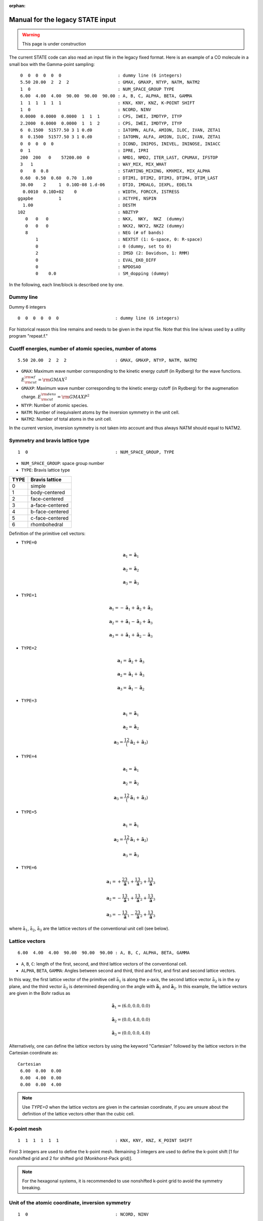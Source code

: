 .. _Legacy_manual:

:orphan:

=================================
Manual for the legacy STATE input 
=================================

.. warning::
	This page is under construction

The current STATE code can also read an input file in the legacy fixed format.
Here is an example of a CO molecule in a small box with the Gamma-point sampling::

  0  0  0  0  0  0                      : dummy line (6 integers)
  5.50 20.00  2  2  2                   : GMAX, GMAXP, NTYP, NATM, NATM2
  1  0                                  : NUM_SPACE_GROUP TYPE
  6.00  4.00  4.00  90.00  90.00  90.00 : A, B, C, ALPHA, BETA, GAMMA
  1  1  1  1  1  1                      : KNX, KNY, KNZ, K-POINT SHIFT
  1  0                                  : NCORD, NINV
  0.0000  0.0000  0.0000  1  1  1       : CPS, IWEI, IMDTYP, ITYP
  2.2000  0.0000  0.0000  1  1  2       : CPS, IWEI, IMDTYP, ITYP
  6  0.1500  51577.50 3 1 0.d0          : IATOMN, ALFA, AMION, ILOC, IVAN, ZETA1
  8  0.1500  51577.50 3 1 0.d0          : IATOMN, ALFA, AMION, ILOC, IVAN, ZETA1
  0  0  0  0  0                         : ICOND, INIPOS, INIVEL, ININOSE, INIACC
  0  1                                  : IPRE, IPRI
  200  200   0    57200.00  0           : NMD1, NMD2, ITER_LAST, CPUMAX, IFSTOP
  3   1                                 : WAY_MIX, MIX_WHAT
  0    8  0.8                           : STARTING_MIXING, KMXMIX, MIX_ALPHA
  0.60  0.50  0.60  0.70  1.00          : DTIM1, DTIM2, DTIM3, DTIM4, DTIM_LAST
  30.00    2     1  0.10D-08 1.d-06     : DTIO, IMDALG, IEXPL, EDELTA
   0.0010  0.10D+02    0                : WIDTH, FORCCR, ISTRESS
 ggapbe          1                      : XCTYPE, NSPIN
   1.00                                 : DESTM
 102                                    : NBZTYP
    0   0   0                           : NKX,  NKY,  NKZ  (dummy)
    0   0   0                           : NKX2, NKY2, NKZ2 (dummy)
    8                                   : NEG (# of bands)
        1                               : NEXTST (1: G-space, 0: R-space)
        0                               : 0 (dummy, set to 0)
        2                               : IMSD (2: Davidson, 1: RMM)
        0                               : EVAL_EKO_DIFF
        0                               : NPDOSAO
        0    0.0                        : SM_dopping (dummy)

In the following, each line/block is described one by one.

Dummy line
""""""""""
Dummy 6 integers
::

  0  0  0  0  0  0                      : dummy line (6 integers)

For historical reason this line remains and needs to be given in the input file.
Note that this line is/was used by a utility program "repeat.f."

Cuotff energies, number of atomic species, number of atoms
""""""""""""""""""""""""""""""""""""""""""""""""""""""""""
::

  5.50 20.00  2  2  2                   : GMAX, GMAXP, NTYP, NATM, NATM2

- ``GMAX``: Maximum wave number corresponding to the kinetic energy cutoff (in Rydberg) for the wave functions. :math:`E_{\rm{cut}}^{\rm{wf}} = {\rm{GMAX}}^2`
- ``GMAXP``: Maximum wave number corresponding to the kinetic energy cutoff (in Rydberg) for the augmenation charge. :math:`E_{\rm{cut}}^{\rm{dens}} = {\rm{GMAXP}}^2`
- ``NTYP``: Number of atomic species.
- ``NATM``: Number of inequivalent atoms by the inversion symmetry in the unit cell.
- ``NATM2``: Number of total atoms in the unit cell.

In the current version, inversion symmetry is not taken into account and thus always NATM should equal to NATM2.

Symmetry and bravis lattice type
""""""""""""""""""""""""""""""""
::

  1  0                                  : NUM_SPACE_GROUP, TYPE

- ``NUM_SPACE_GROUP``: space group number

- ``TYPE``: Bravis lattice type

==== ===============
TYPE Bravis lattice
==== ===============
0    simple
1    body-centered
2    face-centered
3    a-face-centered
4    b-face-centered
5    c-face-centered
6    rhombohedral
==== ===============

Definition of the primitive cell vectors:

- ``TYPE=0``

.. math::

  {\mathbf a}_1 = \tilde{\mathbf{a}}_1

  {\mathbf a}_2 = \tilde{\mathbf{a}}_2

  {\mathbf a}_3 = \tilde{\mathbf{a}}_3


- ``TYPE=1``

.. math::

  {\mathbf a}_1 = -\tilde{\mathbf{a}}_1 + \tilde{\mathbf{a}}_2 + \tilde{\mathbf{a}}_3

  {\mathbf a}_2 = +\tilde{\mathbf{a}}_1 - \tilde{\mathbf{a}}_2 + \tilde{\mathbf{a}}_3

  {\mathbf a}_3 = +\tilde{\mathbf{a}}_1 + \tilde{\mathbf{a}}_2 - \tilde{\mathbf{a}}_3

- ``TYPE=2``

.. math::

  {\mathbf a}_1 = \tilde{\mathbf{a}}_2 + \tilde{\mathbf{a}}_3

  {\mathbf a}_2 = \tilde{\mathbf{a}}_1 + \tilde{\mathbf{a}}_3

  {\mathbf a}_3 = \tilde{\mathbf{a}}_1 - \tilde{\mathbf{a}}_2

- ``TYPE=3``

.. math::

  {\mathbf a}_1 = \tilde{\mathbf{a}}_1

  {\mathbf a}_2 = \tilde{\mathbf{a}}_2

  {\mathbf a}_3 = \frac12 \left( \tilde{\mathbf{a}}_2 + \tilde{\mathbf{a}}_3 \right)

- ``TYPE=4``

.. math::

  {\mathbf a}_1 = \tilde{\mathbf{a}}_1

  {\mathbf a}_2 = \tilde{\mathbf{a}}_2

  {\mathbf a}_3 = \frac12 \left( \tilde{\mathbf{a}}_1 + \tilde{\mathbf{a}}_3 \right)

- ``TYPE=5``

.. math::

  {\mathbf a}_1 = \tilde{\mathbf{a}}_1

  {\mathbf a}_2 = \frac12 \left( \tilde{\mathbf{a}}_1 + \tilde{\mathbf{a}}_2 \right)

  {\mathbf a}_3 = \tilde{\mathbf{a}}_3

- ``TYPE=6``

.. math::

  {\mathbf a}_1 = +\frac23 \tilde{\mathbf{a}}_1 + \frac13 \tilde{\mathbf{a}}_2 + \frac13 \tilde{\mathbf{a}}_3

  {\mathbf a}_2 = -\frac13 \tilde{\mathbf{a}}_1 + \frac13 \tilde{\mathbf{a}}_2 + \frac13 \tilde{\mathbf{a}}_3

  {\mathbf a}_3 = -\frac13 \tilde{\mathbf{a}}_1 - \frac23 \tilde{\mathbf{a}}_2 + \frac13 \tilde{\mathbf{a}}_3

where :math:`\tilde{\textbf{a}}_1`, :math:`\tilde{\textbf{a}}_2`, :math:`\tilde{\textbf{a}}_3` are the lattice vectors of the conventional unit cell (see below).

Lattice vectors
"""""""""""""""
::

  6.00  4.00  4.00  90.00  90.00  90.00 : A, B, C, ALPHA, BETA, GAMMA

- ``A``, ``B``, ``C``: length of the first, second, and third lattice vectors of the conventional cell.
- ``ALPHA``, ``BETA``, ``GAMMA``: Angles between second and third, third and first, and first and second lattice vectors.

In this way, the first lattice vector of the primitive cell :math:`\tilde{\textbf{a}}_1` is along the x-axis, the second lattice vector :math:`\tilde{\textbf{a}}_2` is in the xy plane, and the third vector :math:`\tilde{\textbf{a}}_3` is determined depending on the angle with :math:`\tilde{\mathbf{a}}_1` and :math:`\tilde{\mathbf{a}}_2`.
In this example, the lattice vectors are given in the Bohr radius as

.. math::

  \tilde{{\mathbf a}}_1 = (6.0, 0.0, 0.0)

  \tilde{{\mathbf a}}_2 = (0.0, 4.0, 0.0)

  \tilde{{\mathbf a}}_3 = (0.0, 0.0, 4.0)


Alternatively, one can define the lattice vectors by using the keyword "Cartesian" followed by the lattice vectors in the Cartesian coordinate as::

 Cartesian
  6.00  0.00  0.00
  0.00  4.00  0.00
  0.00  0.00  4.00


.. note::
 Use `TYPE=0` when the lattice vectors are given in the cartesian coordinate, if you are unsure about the definition of the lattice vectors other than the cubic cell.

K-point mesh
""""""""""""
::

  1  1  1  1  1  1                      : KNX, KNY, KNZ, K_POINT SHIFT

First 3 integers are used to define the k-point mesh.
Remaining 3 integers are used to define the k-point shift [1 for nonshifted grid and 2 for shifted grid (Monkhorst-Pack grid)].

.. note::
	For the hexagonal systems, it is recommended to use nonshifted k-point grid to avoid the symmetry breaking.

Unit of the atomic coordinate, inversion symmetry
"""""""""""""""""""""""""""""""""""""""""""""""""
::

  1  0                                  : NCORD, NINV

- ``NCORD``

= =========================================================================
1 Cartesian coordinate (in Bohr radius)
0 reduced coordinate (coordinate in the unit of primitive lattice vectors)
2 coordinate in the unit of conventional lattice vectors
= =========================================================================

- NINV

= =====================
0 no inversion symmetry
1 inversion symmetry
= =====================

_note::
``NINV=0`` is not maintained in the current version of STATE, but the number of atoms can be almost halved when ``NINV=1`` is activated, if it is implemented.

Atomic positions and types
""""""""""""""""""""""""""
::

  0.0000  0.0000  0.0000  1  1  1       : CPS, IWEI, IMDTYP, ITYP
  2.2000  0.0000  0.0000  1  1  2       : CPS, IWEI, IMDTYP, ITYP

- 1-3 columns: ``CPS`` (``POS``) Atomic coordinates.
- 4th column: ``IWEI`` Number of equivalent atoms by the inversion symmetry (OBSOLETE)
- 5th colum: ``IMDTYP`` Set 1 when the atom is allowed to move, otherwise set 0.
- 6th column: ``ITYP`` Atomic type

(Pseudo) atoms
""""""""""""""
::

  6  0.1500  51577.50 3 1 0.d0          : IATOMN, ALFA, AMION, ILOC, IVAN, ZETA1
  8  0.1500  51577.50 3 1 0.d0          : IATOMN, ALFA, AMION, ILOC, IVAN, ZETA1

- 1st column: ``IATOMN`` Atomic number (real)
- 2nd column: ALFA Initial charge (dummy real number)
- 3rd column: ``AMION`` Atomic mass in a.m.u.
- 4th column: ILOC Angular momentum for the local potential (l_loc +1) (dummy integer number)
- 5th column: IVAN Integer to specify if ultrasoft pseudopotential is used (1) or not (0) (dummy integer number)
- 6th column: ``ZETA1`` Initial magnetization

Restart options for the wave functions
""""""""""""""""""""""""""""""""""""""
::

  0  0  0  0  0                         : ICOND, INIPOS, INIVEL, ININOSE, INIACC

- ``ICOND``: Restart option for the wave functions and option for the electronic structure analysis

=== ===========================================================================================================================
0   Initialize the wave function. This is used to start an SCF calculation from scratch.
1   Restart SCF by using the existing wave function and charge density (potential). zaj.data and potential.data are necessary.
2   Fixed charge calculation. Wave functions are calculated from scractch. potentil.data is necessary.
3   Restart the fixed charge calculation.
4   Fixed charge calculation (same as ``ICOND=2``).
9   Print the total charge density in real space.
11  Print the soft part of the charge density in real space.
10  Simple STM simulation.
12  DOS calculation.
14  Partial density of states (PDOS/AO_LDOS) calculation (DOS projected onto the atomic orbitals).
21  STM simulation with the wave functions reconstructed in the vacuum region
24  K-point resolved partial density of states (PDOS) calculation.
15  Print the wave functions in real space.
115 Print the wave functions in real space. Used for the band structure calculation (``ICOND=22``)
17  Crystal orbital overlap population (COOP) analysis 
117 K-point resolved crystal orbital overlap population (COOP) analysis
22  Band structure calculation.
23  Restart the band structure calculation.
33  Atomic layer resolved density of states (ALDOS) calculation.
133 Old ALDOS
40  Generate wave functions and potential.data for GWST (version 5.3.8b)
41  Generate wave functions along the high symmetry points and potentials for GWST (version 5.3.8b)
=== ===========================================================================================================================

- ``INIPOS``: Restart options for the atomic positions

= =========================================================================================
0 Read the atomic positions from the input file.
1 Restart by reading the atomic positions from "restart.data."
2 Restart by reading the atomic positions from "GEOMETRY" (restart.data is also required).
= =========================================================================================

- ``INIVEL``: Restart options for the atomic positions

= =========================================================================================
0 Initialize the velocity
1 Restart by reading the velocities from "restart.data."
2 Restart by reading the velocities from "GEOMETRY" (restart.data is also required).
= =========================================================================================

- ``ININOS``: Restart options for the Nose thermostat

= =========================================================================================
0 Initialize the thermostat
1 Restart the thermostat
= =========================================================================================

- ``INIACC``: Restart options for the accumulator

= =========================================================================================
0 Initialize the accumulator
1 Restart the accumulator
= =========================================================================================

- Examples of restart


Restart only SCF (geometry from input) ::

  1  0  0  0  0                         : ICOND,INIPOS,INIVEL,ININOS, INIACC

Restart the structural optimization ::

  1  1  0  0  0                         : ICOND,INIPOS,INIVEL,ININOS, INIACC

Restart the structural optimization by referring the GEOMETRY file ::

  1  2 0  0  0                         : ICOND,INIPOS,INIVEL,ININOS, INIACC

Restart the structural optimization, but refresh the wave functions ::

  0  1  0  0  0                         : ICOND,INIPOS,INIVEL,ININOS, INIACC

Restart the molcular dynamics ::

  1  1  1  0  0                         : ICOND,INIPOS,INIVEL,ININOS, INIACC

or ::

  1  1  1  1  1                         : ICOND,INIPOS,INIVEL,ININOS, INIACC

Stress, print level
"""""""""""""""""""
::

  0  1                                  : IPRE, IPRI

- ``IPRE``: 1 for the stress calculation (not implemented)
- ``IPRI``: verbosity of the output. Use IPRI>1 for debugging.

Numbef of SCF, structural optimization/MD, CPU time
"""""""""""""""""""""""""""""""""""""""""""""""""""
::

  200  200   0    57200.00  0           : NMD1, NMD2, ITER_LAST, CPUMAX, IFSTOP

- ``NMD1``: Maximum number of SCF steps.
- ``NMD2``: Maximum number of molecular dynamics step. NMD2+1 is the actural number of steps.
- ITER_LAST
- ``CPUMAX``: Maximu CPU time in second.
- IFSTOP

Mixing scheme, object to be mixed
"""""""""""""""""""""""""""""""""
::

  3   1                                 : WAY_MIX, MIX_WHAT

- ``WAY_MIX``

= ==============
1 simple mixing
2 Broyden
3 Broyden2
4 DFP
5 Pulay
6 Blugel
= ==============
 
- ``MIX_WHAT``

= ==============
1 charge density
2 potential 
= ==============

Mixing parameter
""""""""""""""""
::

  0    8  0.8                           : STARTING_MIXING, KMXMIX, MIX_ALPHA

- STARTING_MIXING: The step charge/potenial mixing starts
- ``KBXMIX``: number of previous charges/potentials to be used in the mixing.
- ``MIX_ALPHA``: mixing parameter.

Mixing parameters for RMM-DIIS
""""""""""""""""""""""""""""""
::

  0.60  0.50  0.60  0.70  1.00          : DTIM1, DTIM2, DTIM3, DTIM4, DTIM_LAST 

- DTIM: Mixing parameter for RMM-DIIS. Only ``DTIM2`` is used.
- DTIM_LAST: Dummy.

Time step, MD algorithm, convergence threshold
""""""""""""""""""""""""""""""""""""""""""""""
::

  30.00    2     1  0.10D-08 1.d-06     : DTIO,IMDALG,IEXPL,EDELTA

- ``DTIO``: Molecular dynamics time step in the atomic unit (1 a.u.=0.024188 fs, 41.3428 a.u.=1 fs)
- ``IMDALG``: Molecular dynamics algorithm.

== ===================================================
 1 Newtonian dynamics
 2 Quenched molecular dynamics
 3 Vibrational mode analysis¡(nfvibrate.data required)
 4 GDIIS
 5 TS search by GDIIS
 6 Nudged elastic band method
 7 Climbing image NEB method
 0 Newtonian dynamics
-1 Finite temperature Newtonian dynamics¡
-2 Langevin MD
== ===================================================

- IEXPL: dummy integer (to be used for the wave function extrapolation)
- ``EDELTA``: Threshold (total energy per atom) for the electronic system. Use 1.d-9 - 1.d-11.

Smearing, force threshold, stress
"""""""""""""""""""""""""""""""""
::

   0.0010  0.10D+02    0                : WIDTH, FORCCR, ISTRESS

- ``WIDTH``: Smearing width. Use negative value (>-10.0) for the Hermite-Gaussian smearing. Use a value < -10.0 for the tetrahedron method.
- ``FORCCR``: Force threshold for the structural optimization. Use a large value (1.D+2 - 1.D+3) for an SCF calculation.
- ISTRESS: 1 for stress calculation (not yet implemented)

Exchange correlation and spin
"""""""""""""""""""""""""""""
::

 ggapbe          1                      : XCTYPE, NSPIN

- ``XCTYPE``

=========== ===================================
ggapbe      Perdew, Burke, Ernzerhof GGA (1996)
ggapw91     Perdew-Wang GGA (1991)
ldapw91     Perdew-Wang L(S)DA (1991)
rpbe        revised PBE of Hammer et al.
revPBE      revised PBE of Zhang and Yang
wc          Wu-Cohen GGA
vdW-DF      vdW-DF of Dion et al's (vdW-DF2)
vdW-DF2     vdW-DF of Lee et al's
optB88-vdW  vdW-DF of Klimes et al's
optPBE-vdW  vdW-DF of Klimes et al's
optB86b-vdW vdW-DF of Klimes et al's
vdW-DF-C09  vdW-DF-C09 of Cooper
vdW-DF2-C09 vdW-DF2-C09 of Hamada and Otani
vdW-DF-cx   vdW-DF-cx of Berland and Hyldgaard
rev-vdW-DF2 vdW-DF of Hamada's
=========== ===================================

- ``NSPIN``

= =============================
1 For a spin unpolarized system
2 For a spin polarzed system
= =============================

STM
"""
::

   1.00                                 : DESTM

- ``DESTM``: STM bias in volt.

Type of sampling of G-vectors for the tetrahedron method
""""""""""""""""""""""""""""""""""""""""""""""""""""""""
::

 102                                    : NBZTYP

- ``NBZTYP``: specify how to sampel G vectors in the tetrahedron method. NBZTYP=101 is recommended

Dummy line
""""""""""
3 dummy integers::

    0   0   0                           : NKX,  NKY,  NKZ  (dummy)

Dummy line
""""""""""
3 dummy integers::

    0   0   0                           : NKX2, NKY2, NKZ2 (dummy)

Number of bands
"""""""""""""""
::

    8                                   : NEG (# of bands)

- ``NEG``: The number of bands considered in the calculation. Always use number of bands, which is slightly larger than the half of the number of valence electrons.

nonlocal pseudopotential scheme
"""""""""""""""""""""""""""""""
::

        1                               : NEXTST (1: G-space, 0: R-space)

- ``NEXTST``

= =====================================================
0 R-space (Do not use when the Davidson scheme is usd)
1 G-space
= =====================================================

Dummy line
""""""""""
::

        0                               : 0; random numbers, 1; matrix diagon

Diagonalization method
""""""""""""""""""""""
::

        2                               : IMSD (2: Davidson, 1: RMM)

- ``IMSD``

= ========
1 RMM-DIIS
2 Davidson
= ========

.. note::
	For a large scale calculation, RMM-DIIS and real space projection is recommended (NEXTST=0 & IMSD=1). In such a case, prepare the wave functions with the Davidson scheme (NEXTST=1 & IMSD=2) and restart with RMM-DIIS.

Evaluate the eigenvalue difference
"""""""""""""""""""""""""""""""""""
::

        0                               : EVAL_EKO_DIFF: .0 = no ,1 = yes

- ``EVAL_EKO_DIFF``: Evaluate the eigenvalue difference from the previous step (1 to activate this). Unused currently.

PDOS option
"""""""""""
::

        0                                                   : NPDOSAO

When ``NPDOSAO>0``, the PDOS calculation is performed. NPDOSAO indicates the number of atomic orbitals onto which DOSs are calculated. See below (to be completed).

Empirical parameters for the f electrons (dummy)
""""""""""""""""""""""""""""""""""""""""""""""""
::

        0    0.0      


-------------------------
Optional input parameters
-------------------------

Charge of the system
""""""""""""""""""""

&CHARGE ... &END
  This block specifies the charge of the system

  Syntax::

	&CHARGE
	 CHARGE [value]
	&END

  CHARGE: The charge of the system. Positive (negative) value indicates that the system has deficit (execess) electron(s).


Effective screening medium (ESM) method
"""""""""""""""""""""""""""""""""""""""

&ESM ... &END
  This block specifies the parameters for the ESM calculation.

  Syntax::

        &ESM
         BOUNDARY_CONDITION [boundary_condition]
         Z1 [value]
         CHARGE [value]
         Z_WALL [value]
         BAR_HEIGHT [value]
         BAR_WIDTH [value]
         ELECTRIC_FIELD [value]
        &END

  BOUNDARY_CONDITION: Boundary condition. Available options are BARE (PE0/BC1), PE1 (BC2), and PE2(BC3) for open (vacuum/slab/vacuum), metal/slab/metal, and vacuum/slab/metal boundary conditions, respectively

  Z1: Z position of the cell boundary

  CHARGE: Charge of the system. Note that positive value means deficit charge, while negative, excess charge.

  Z_WALL: Z position of an artifical wall potential for electron

  BAR_HEIGHT: Barrier height for the artifical wall potential for electron

  BAR_WIDTH: Width for the artifical wall potential for electron

  ELECTRIC_FIELD: Electric field (in Ha/Bohr) applied to the system. Use with the boundary condition PE1 (BC2).

Density of states
"""""""""""""""""

&DOS ... &END
  This block is used to define the parameters needed to calculate DOS.

  EMIN: Minimum energy in eV.

  EMAX: Maximum energy in eV.

  NDOSE: Energy mesh for the density of states calculation.     

  EWIDTH: Smearing width for the Gaussian broadening 


K-points for the band structure calculation
""""""""""""""""""""""""""""""""""""""""""""

&KPOINTS_BAND ... &END
  This block is used to define the parameters needed in the band structure calculation.

  NKSEG: Number of k-point segment for the band (the number of symmetry points should be NKSEG+1)

  KMESH: K-point mesh for each segment.

  KPOINTS: High symmetry k-points in the unit of the basic reciprocal lattice vectors (NKSEG+1 k-points should be specified).
  If 'KPOINTS CART' or 'KPOINTS CARTESIAN' is specified, they should be given in the unit of the cartesian coordinate.


Wave function plot
""""""""""""""""""

&PLOT ... &END
 This block define the parameters needed in the wave function plot.

 IK/IKPT: K-point index at which the real-space wave functions are generated.

 IB: Band index at which the wave function is generated

 IBS/IBAND_S: The first band index for the wave function plot.

 IBE/IBAND_E: The last band index for the wave function plot (IBS-th to IBE-th wave functions at the IK k-point are generated). 

 FORMAT: Format of the wave function can be specified

 * STATE: STATE format (not yet implemented)

 * CUBE: Gaussian Cube format (default)

 * XSF: Xcryden Structure File

 * XSF_CHARGE/CHARGE_XSF: Charge densities corresponding to the specified wave functions in the Xcrysden Structure File format

 * PRTVLOC/PRT_VLOC/PRINT_VLOC: Local potential (sum of the local and Hartree potentials) in the Xcrysden Structure File format


